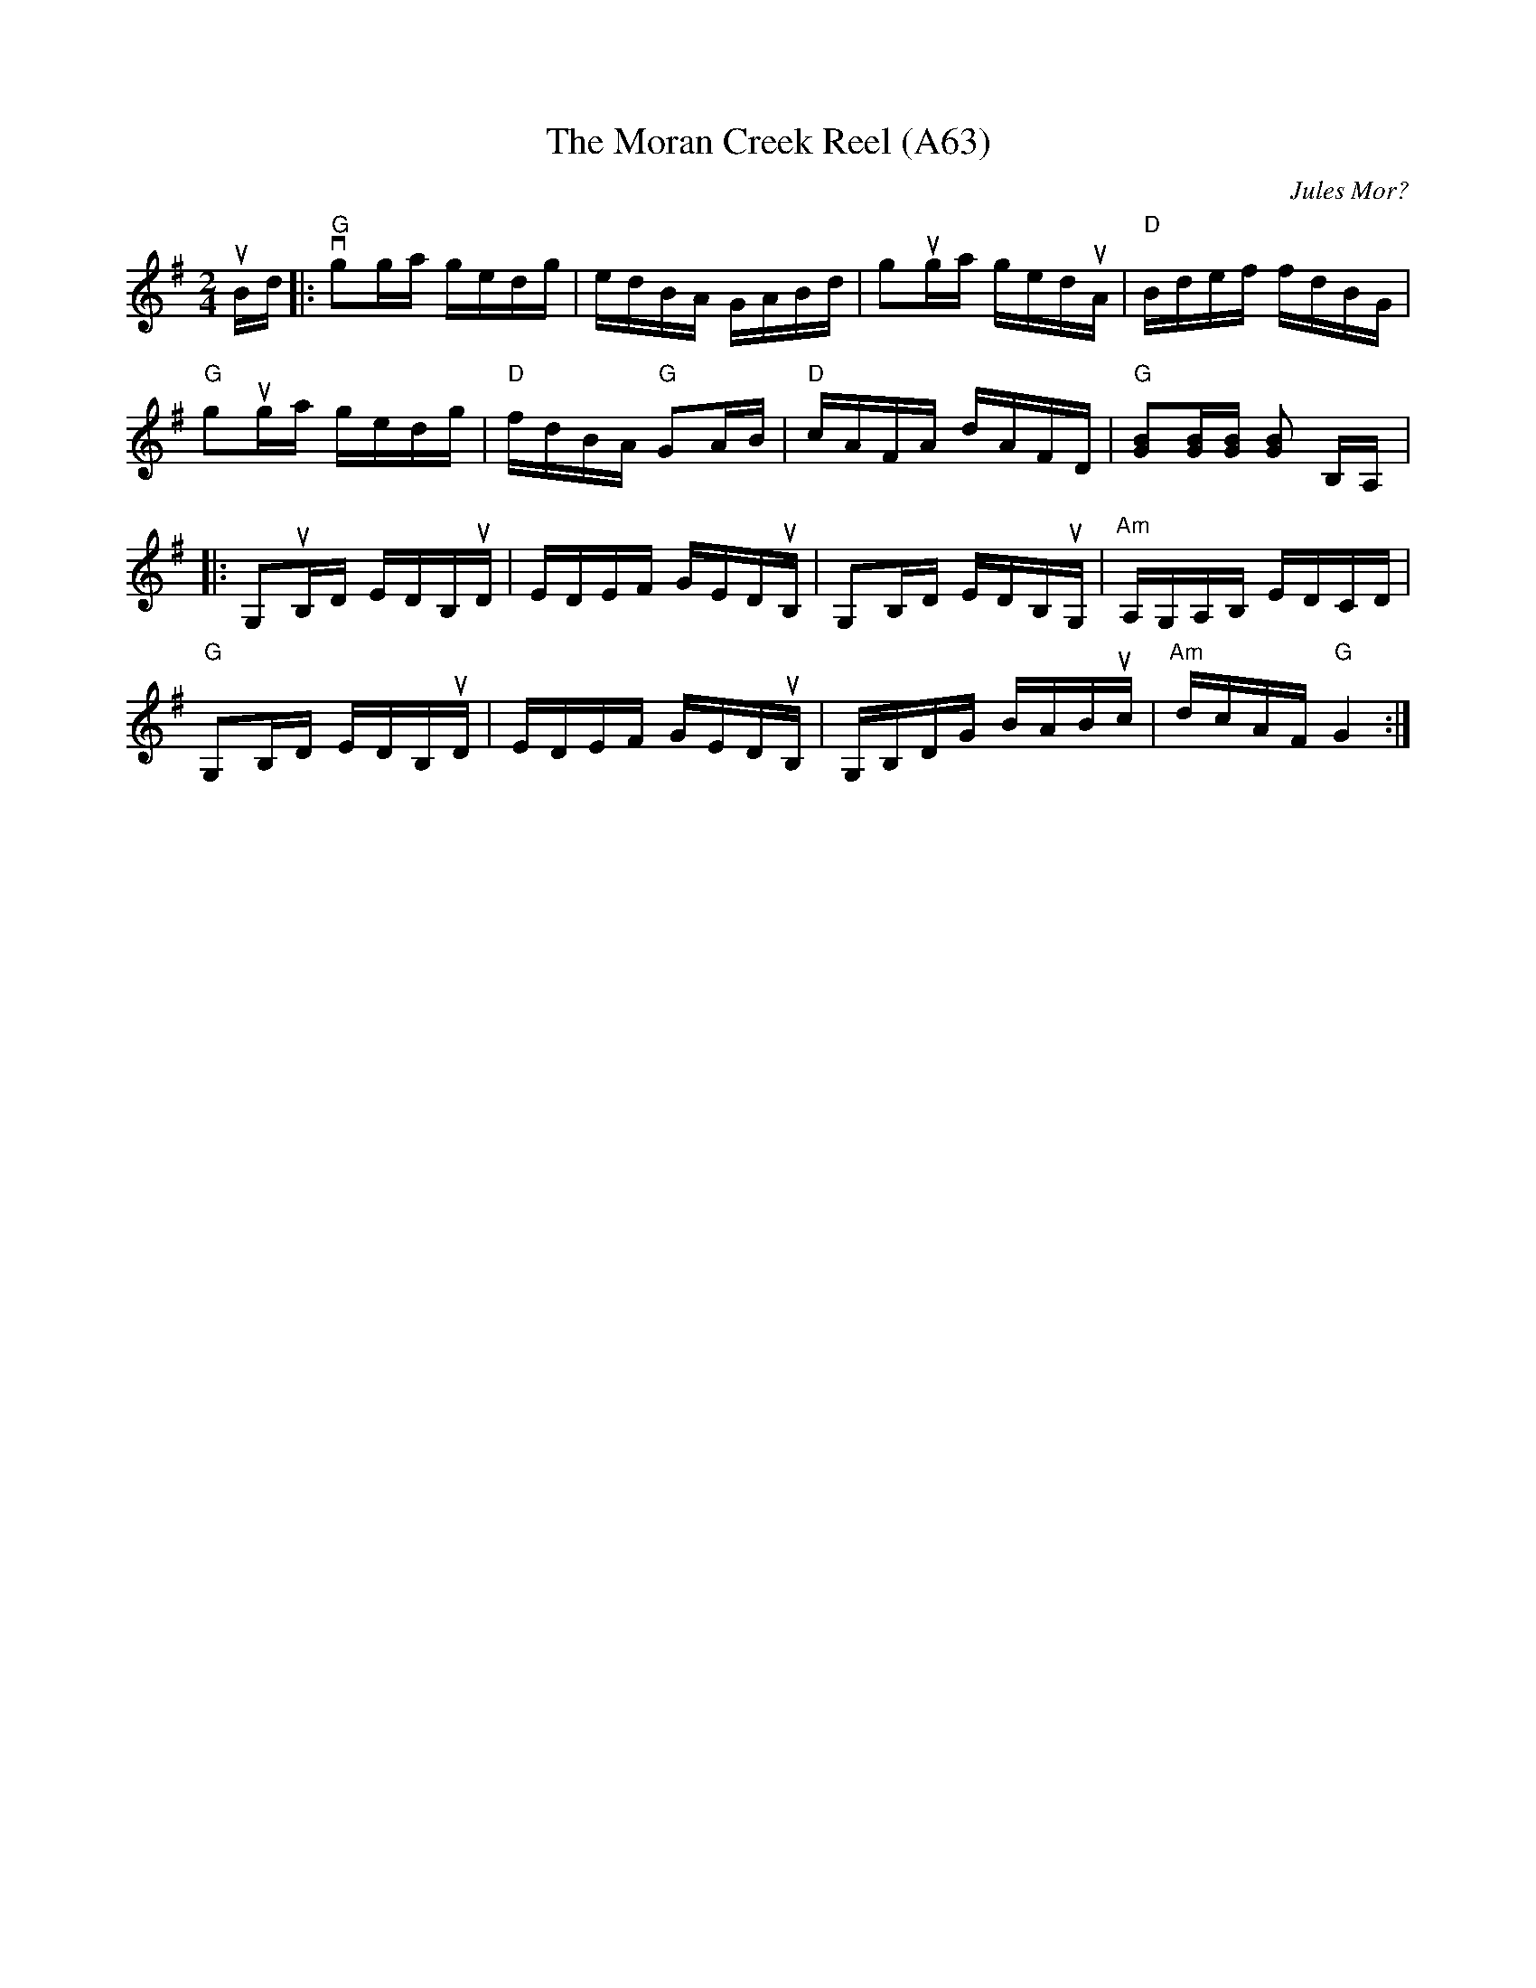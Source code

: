 X: 1143
T: The Moran Creek Reel (A63)
N: page A63
N: heptatonic
C: Jules Mor?
M: 2/4
L: 1/16
K: G
uBd|:"G"vg2ga gedg|edBA GABd|g2uga geduA|"D"Bdef fdBG|
"G"g2uga gedg|"D"fdBA "G"G2AB|"D"cAFA dAFD|"G" [GB]2[GB][GB] [GB]2 B,A,|:
G,2uB,D EDB,uD|EDEF GEDuB,|G,2B,D EDB,uG,|"Am"A,G,A,B, EDCD|
"G"G,2B,D EDB,uD|EDEF GEDuB,|G,B,DG BABuc|"Am"dcAF "G"G4:|
